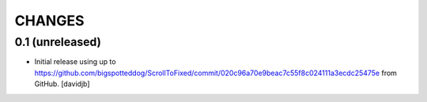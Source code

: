CHANGES
*******

0.1 (unreleased)
===============================

- Initial release using up to 
  https://github.com/bigspotteddog/ScrollToFixed/commit/020c96a70e9beac7c55f8c024111a3ecdc25475e from GitHub.
  [davidjb]
